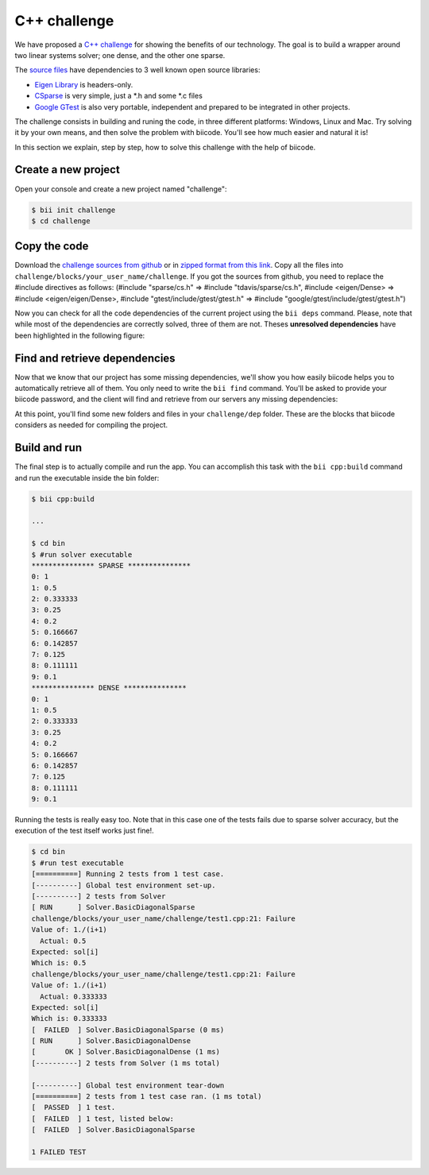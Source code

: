 .. _c-challenge:

C++ challenge
=============

We have proposed a `C++ challenge <http://web.biicode.com/challenge>`_ for showing the benefits of our technology. The goal is to build a wrapper around two linear systems solver; one dense, and the other one sparse.

The `source files <https://github.com/biicode/challenge>`_ have dependencies to 3 well known open source libraries:

* `Eigen Library <http://eigen.tuxfamily.org>`_ is headers-only.
* `CSparse  <http://www.cise.ufl.edu/research/sparse/CSparse/>`_ is very simple, just a \*.h and some \*.c files
* `Google GTest <https://code.google.com/p/googletest/>`_ is also very portable, independent and prepared to be integrated in other projects.

The challenge consists in building and runing the code, in three different platforms: Windows, Linux and Mac. Try solving it by your own means, and then solve the problem with biicode. You'll see how much easier and natural it is!

In this section we explain, step by step, how to solve this challenge with the help of biicode.

Create a new project
--------------------

Open your console and create a new project named "challenge":

.. code-block:: bash

	$ bii init challenge
	$ cd challenge

Copy the code
-------------

Download the `challenge sources from github <https://github.com/biicode/challenge>`_ or in `zipped format from this link <https://biicorporateproduction.s3.amazonaws.com/media/uploads/challenge.zip>`_. Copy all the files into ``challenge/blocks/your_user_name/challenge``.
If you got the sources from github, you need to replace the #include directives as follows: (#include "sparse/cs.h" => #include "tdavis/sparse/cs.h", #include <eigen/Dense> => #include <eigen/eigen/Dense>, #include "gtest/include/gtest/gtest.h" => #include "google/gtest/include/gtest/gtest.h")

Now you can check for all the code dependencies of the current project using the ``bii deps`` command. Please, note that while most of the dependencies are correctly solved, three of them are not. Theses **unresolved dependencies** have been highlighted in the following figure:

.. code-block:: bash
	:emphasize-lines: 18,19,20,21

	$ bii deps
	Detected 5 files created, 0 updated
	Processing project
	  Cell your_user_name/challenge/systemsolver.h is implemented by set([\'your_user_name/challenge/systemsolver.cpp\'])

	Find resources with include to gtest ['your_user_name/challenge/test1.cpp']

	Adding resources to your_user_name/challenge/gtest_main.cc
	Saving files on disk
	DepTable: 
	Declarations: 
	  Resolved
	    map
	    vector
	    iostream
	    your_user_name/challenge/systemsolver.h
	    fstream
	  Unresolved
	    eigen/eigen/Dense
	    google/gtest/include/gtest/gtest.h
	    tdavis/csparse/include/cs.h
	Files deps: 
	  System
	    map
	    vector
	    iostream
	    fstream
	  Explicit
	    your_user_name/challenge/systemsolver.h
	  Implicit
	    your_user_name/challenge/test1.cpp
	    your_user_name/challenge/systemsolver.cpp

Find and retrieve dependencies
------------------------------

Now that we know that our project has some missing dependencies, we'll show you how easily biicode helps you to automatically retrieve all of them. You only need to write the ``bii find`` command. You'll be asked to provide your biicode password, and the client will find and retrieve from our servers any missing dependencies:

.. code-block:: bash
	:emphasize-lines: 23,24,25,26,27,28

	$ bii find
	Finding missing dependencies in server
	Password for your_user_name: 
	Looking for eigen/eigen...
	  >> Block candidate: eigen/eigen(eigen/master)
	  >> Version eigen/eigen(eigen/master): 0 (STABLE) valid due your policy!
	  Found blocks: eigen/eigen(eigen/master): 0
	Looking for tdavis/csparse...
	  >> Block candidate: tdavis/csparse(tdavis/master)
	  >> Version tdavis/csparse(tdavis/master): 0 (STABLE) valid due your policy!
	  Found blocks: tdavis/csparse(tdavis/master): 0
	Looking for google/gtest...
	  >> Block candidate: google/gtest(google/master)
	  >> Version google/gtest(google/master): 2 (STABLE) valid due your policy!
	  >> Version google/gtest(google/master): 1 (STABLE) valid due your policy!
	  >> Version google/gtest(google/master): 0 (DEV) discarded due your policy!
	  Found blocks: google/gtest(google/master): 2
	  Found blocks: google/gtest(google/master): 1
	Analyzing compatibility for found dependencies... 
	  Resolved block!
	  Resolved block!
	  Resolved block!
	Dependencies resolved in server:
	Find resolved new dependencies:
		eigen/eigen(eigen/master): 0
		google/gtest(google/master): 2
		tdavis/csparse(tdavis/master): 0
	All dependencies resolved
	Saving files on disk
	Computing dependencies
	Retrieving resources from server
	Retrieving resources from server
	Retrieving resources from server
	Retrieving resources from server
	Saving dependences on disk

At this point, you'll find some new folders and files in your ``challenge/dep`` folder. These are the blocks that biicode considers as needed for compiling the project.

Build and run
-------------

The final step is to actually compile and run the app. You can accomplish this task with the ``bii cpp:build`` command and run the executable inside the bin folder:

.. code-block:: bash

	$ bii cpp:build

	...

	$ cd bin
	$ #run solver executable
	*************** SPARSE ***************
	0: 1
	1: 0.5
	2: 0.333333
	3: 0.25
	4: 0.2
	5: 0.166667
	6: 0.142857
	7: 0.125
	8: 0.111111
	9: 0.1
	*************** DENSE *************** 
	0: 1
	1: 0.5
	2: 0.333333
	3: 0.25
	4: 0.2
	5: 0.166667
	6: 0.142857
	7: 0.125
	8: 0.111111
	9: 0.1

Running the tests is really easy too. Note that in this case one of the tests fails due to sparse solver accuracy, but the execution of the test itself works just fine!.

.. code-block:: bash

	$ cd bin
	$ #run test executable
	[==========] Running 2 tests from 1 test case.
	[----------] Global test environment set-up.
	[----------] 2 tests from Solver
	[ RUN      ] Solver.BasicDiagonalSparse
	challenge/blocks/your_user_name/challenge/test1.cpp:21: Failure
	Value of: 1./(i+1)
	  Actual: 0.5
	Expected: sol[i]
	Which is: 0.5
	challenge/blocks/your_user_name/challenge/test1.cpp:21: Failure
	Value of: 1./(i+1)
	  Actual: 0.333333
	Expected: sol[i]
	Which is: 0.333333
	[  FAILED  ] Solver.BasicDiagonalSparse (0 ms)
	[ RUN      ] Solver.BasicDiagonalDense
	[       OK ] Solver.BasicDiagonalDense (1 ms)
	[----------] 2 tests from Solver (1 ms total)

	[----------] Global test environment tear-down
	[==========] 2 tests from 1 test case ran. (1 ms total)
	[  PASSED  ] 1 test.
	[  FAILED  ] 1 test, listed below:
	[  FAILED  ] Solver.BasicDiagonalSparse

	1 FAILED TEST
